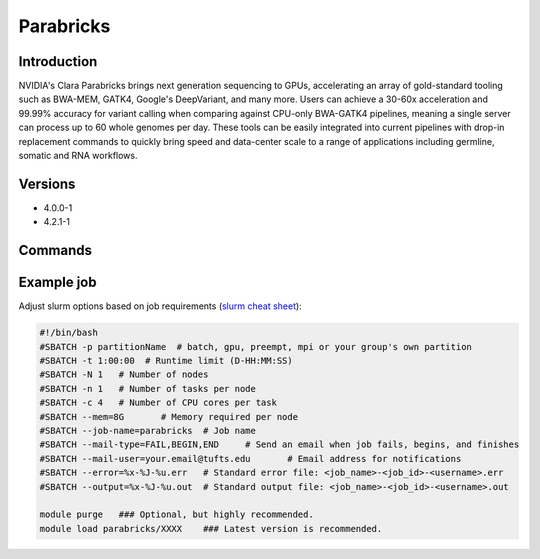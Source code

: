 ############
 Parabricks
############

**************
 Introduction
**************

NVIDIA's Clara Parabricks brings next generation sequencing to GPUs,
accelerating an array of gold-standard tooling such as BWA-MEM, GATK4,
Google's DeepVariant, and many more. Users can achieve a 30-60x
acceleration and 99.99% accuracy for variant calling when comparing
against CPU-only BWA-GATK4 pipelines, meaning a single server can
process up to 60 whole genomes per day. These tools can be easily
integrated into current pipelines with drop-in replacement commands to
quickly bring speed and data-center scale to a range of applications
including germline, somatic and RNA workflows.

**********
 Versions
**********

-  4.0.0-1
-  4.2.1-1

**********
 Commands
**********

*************
 Example job
*************

Adjust slurm options based on job requirements (`slurm cheat sheet
<https://slurm.schedmd.com/pdfs/summary.pdf>`_):

.. code::

   #!/bin/bash
   #SBATCH -p partitionName  # batch, gpu, preempt, mpi or your group's own partition
   #SBATCH -t 1:00:00  # Runtime limit (D-HH:MM:SS)
   #SBATCH -N 1   # Number of nodes
   #SBATCH -n 1   # Number of tasks per node
   #SBATCH -c 4   # Number of CPU cores per task
   #SBATCH --mem=8G       # Memory required per node
   #SBATCH --job-name=parabricks  # Job name
   #SBATCH --mail-type=FAIL,BEGIN,END     # Send an email when job fails, begins, and finishes
   #SBATCH --mail-user=your.email@tufts.edu       # Email address for notifications
   #SBATCH --error=%x-%J-%u.err   # Standard error file: <job_name>-<job_id>-<username>.err
   #SBATCH --output=%x-%J-%u.out  # Standard output file: <job_name>-<job_id>-<username>.out

   module purge   ### Optional, but highly recommended.
   module load parabricks/XXXX    ### Latest version is recommended.

